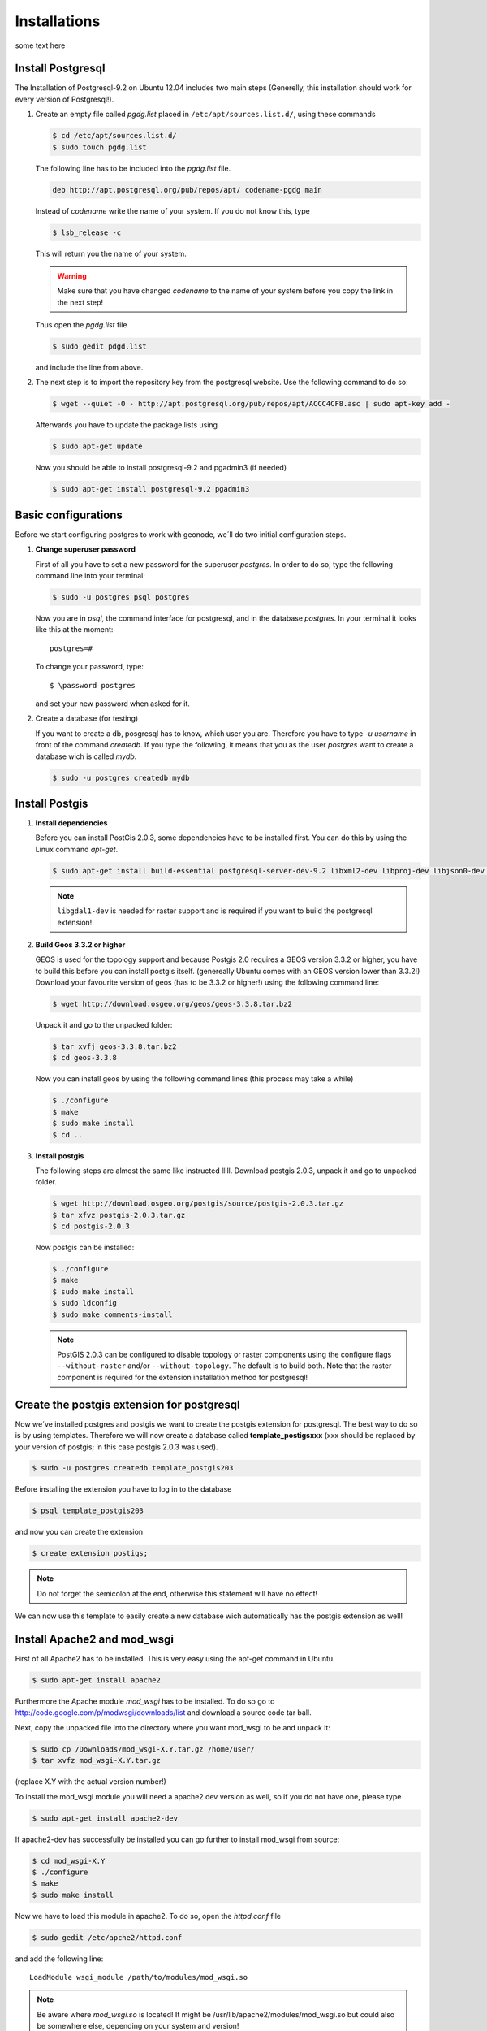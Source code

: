 Installations
=============

some text here

Install Postgresql
------------------

The Installation of Postgresql-9.2 on Ubuntu 12.04 includes two main steps (Generelly, this installation should work for every version of Postgresql!). 

#. Create an empty file called *pgdg.list* placed in ``/etc/apt/sources.list.d/``, using these commands
   
   .. code-block:: console

   	$ cd /etc/apt/sources.list.d/
   	$ sudo touch pgdg.list

   The following line has to be included into the *pgdg.list* file.

   .. code-block:: console

	   deb http://apt.postgresql.org/pub/repos/apt/ codename-pgdg main
	
   Instead of *codename* write the name of your system. If you do not know this, type

   .. code-block:: console

	   $ lsb_release -c

   This will return you the name of your system.

   .. warning:: Make sure that you have changed *codename* to the name of your system before you copy the link in the next step!

   Thus open the *pgdg.list* file 
 
   .. code-block:: console

	   $ sudo gedit pdgd.list
	
   and include the line from above.

#. The next step is to import the repository key from the postgresql website. Use the following command to do so:

   .. code-block:: console

	   $ wget --quiet -O - http://apt.postgresql.org/pub/repos/apt/ACCC4CF8.asc | sudo apt-key add -

   Afterwards you have to update the package lists using

   .. code-block:: console

	   $ sudo apt-get update
	
   Now you should be able to install postgresql-9.2 and pgadmin3 (if needed)

   .. code-block:: console

	   $ sudo apt-get install postgresql-9.2 pgadmin3

Basic configurations
--------------------

Before we start configuring postgres to work with geonode, we´ll do two initial configuration steps.

#. **Change superuser password**

   First of all you have to set a new password for the superuser *postgres*. In order to do so, type the following command line into your terminal:

   .. code-block:: console
   
	   $ sudo -u postgres psql postgres
	
   Now you are in *psql*, the command interface for postgresql, and in the database *postgres*. In your terminal it looks like this at the moment::
   
	   postgres=#

   To change your password, type::

	   $ \password postgres
	
   and set your new password when asked for it.
   
#. Create a database (for testing)

   If you want to create a db, posgresql has to know, which user you are. Therefore you have to type `-u username` in front of the command `createdb`. If you type the following, it means that you as the user *postgres* want to create a database wich is called *mydb*.
   
   .. code-block:: console
   
	$ sudo -u postgres createdb mydb

Install Postgis
---------------

#. **Install dependencies**
   
   Before you can install PostGis 2.0.3, some dependencies have to be installed first. You can do this by using the Linux command *apt-get*. 

   .. code-block:: console

	$ sudo apt-get install build-essential postgresql-server-dev-9.2 libxml2-dev libproj-dev libjson0-dev xsltproc docbook-xsl docbook-mathml libgdal1-dev

   .. note:: ``libgdal1-dev`` is needed for raster support and is required if you want to build the postgresql extension!

#. **Build Geos 3.3.2 or higher**

   GEOS is used for the topology support and because Postgis 2.0 requires a GEOS version 3.3.2 or higher, you have to build this before you can install postgis itself. (genereally Ubuntu comes with an GEOS version lower than 3.3.2!) Download your favourite version of geos (has to be 3.3.2 or higher!) using the following command line:

   .. code-block:: console
   
       $ wget http://download.osgeo.org/geos/geos-3.3.8.tar.bz2

   Unpack it and go to the unpacked folder:

   .. code-block:: console
   
      $ tar xvfj geos-3.3.8.tar.bz2
      $ cd geos-3.3.8

   Now you can install geos by using the following command lines (this process may take a while)

   .. code-block:: console
   
       $ ./configure
       $ make
       $ sudo make install
       $ cd ..


#. **Install postgis**

   The following steps are almost the same like instructed lllll. Download postgis 2.0.3, unpack it and go to unpacked folder.

   .. code-block:: console
   
	   $ wget http://download.osgeo.org/postgis/source/postgis-2.0.3.tar.gz
           $ tar xfvz postgis-2.0.3.tar.gz
           $ cd postgis-2.0.3

   Now postgis can be installed:

   .. code-block:: console
   
	   $ ./configure
           $ make
           $ sudo make install
           $ sudo ldconfig
           $ sudo make comments-install

   .. note:: PostGIS 2.0.3 can be configured to disable topology or raster components using the configure flags ``--without-raster`` and/or ``--without-topology``. The default is to build both. Note that the raster component is required for the extension installation method for postgresql!

Create the postgis extension for postgresql
-------------------------------------------

Now we´ve installed postgres and postgis we want to create the postgis extension for postgresql. The best way to do so is by using templates. Therefore we will now create a database called **template_postigsxxx** (xxx should be replaced by your version of postgis; in this case postgis 2.0.3 was used).

.. code-block:: console
   
	$ sudo -u postgres createdb template_postgis203

Before installing the extension you have to log in to the database

.. code-block:: console
   
	$ psql template_postgis203

and now you can create the extension

.. code-block:: console

	$ create extension postigs;

.. note:: Do not forget the semicolon at the end, otherwise this statement will have no effect!

We can now use this template to easily create a new database wich automatically has the postgis extension as well!


Install Apache2 and mod_wsgi
----------------------------

First of all Apache2 has to be installed. This is very easy using the apt-get command in Ubuntu.

.. code-block:: console

	$ sudo apt-get install apache2
	
Furthermore the Apache module *mod_wsgi* has to be installed. To do so go to http://code.google.com/p/modwsgi/downloads/list and download a source code tar ball.

Next, copy the unpacked file into the directory where you want mod_wsgi to be and unpack it:

.. code-block:: console

	$ sudo cp /Downloads/mod_wsgi-X.Y.tar.gz /home/user/
	$ tar xvfz mod_wsgi-X.Y.tar.gz

(replace X.Y with the actual version number!)

To install the mod_wsgi module you will need a apache2 dev version as well, so if you do not have one, please type

.. code-block:: console

	$ sudo apt-get install apache2-dev

If apache2-dev has successfully be installed you can go further to install mod_wsgi from source:

.. code-block:: console

	$ cd mod_wsgi-X.Y
	$ ./configure
	$ make
	$ sudo make install

Now we have to load this module in apache2. To do so, open the *httpd.conf* file

.. code-block:: console

	$ sudo gedit /etc/apche2/httpd.conf

and add the following line::

	LoadModule wsgi_module /path/to/modules/mod_wsgi.so

.. note:: Be aware where *mod_wsgi.so* is located! It might be /usr/lib/apache2/modules/mod_wsgi.so but could also be somewhere else, depending on your system and version!

After this configuration apache2 has to be reloaded so that the configuration will be considered

.. code-block:: console

	$ sudo service apache2 reload

go back to mod_wsgi folder and run

.. code-block:: console

	$ make clean

To check whether you´ve successfully installed and added mod_wgsi go to ``var/log/apache2`` and open the log file. You should see a line like this::

	mod_wsgi/3.4 Python/2.7.3 configured -- resuming normal operations

Install Tomcat
--------------


#. Download and unpack Tomcat

   Go to http://tomcat.apache.org and get the latest version of tomcat (tar.gz package). To install tomcat go to your folder *Downloads* and unpack the *tar* file.

   .. code-block:: console

	$ cd Downloads
	$ tar xzvf apache-tomcat-7.0.xx.tar.gz

   Copy the unpacked folder to another directory, whereever you want tomcat to be, e.g /myproject/ or /usr/local or even /opt/ (you might have to have root permissions on that)

   .. code-block:: console

	$ sudo cp -r apache-tomcat-7.0.42/ /opt/

#. Setup Environment Variable JAVA_HOME

   In a next step we have to set the environment variable JAVA_HOME, containing the JDK installed directory. To proove whether it is already set, type
   
   .. code-block:: console
   
   	$ echo $JAVA_HOME
   
   If nothing happens, it means that your variable is unset at the moment! Therefore you have to edit the file called *profile.
  
   .. code-block:: console
   
	$ cd /etc
	$ sudo gedit profile
	
   The JAVA_HOME variable is basically the path to your JDK. If your variable is not set, you should now where Java has been installed in your directory and copy the path.
   
   Add the following line to the very end of the file::

	export JAVA_HOME=/path/to/your/JDK
	
	e.g
	
	export JAVA_HOME=/usr/lib/jvm/java-6-openjdk
	
   Now rerun the script and then proove again whether the variable is set or not
   
   .. code-block:: console
   
	$ source /etc/profile
	$ echo $JAVA_HOME
	
#. Configure Tomcat Server

   Tomcat 7 will be running on the port 8080 as default. This can be changed in the server.xml file which can be found in the folder *conf*. Leave the settings as they are at the moment. For more information on the configuration of tomcat visit http:ladida.

    .. todo:: Is this really necessary?
          .# edit the "conf\tomcat-user.xmls"
          to enable the tomcat's manager, paste those lines into the file
         <tomcat-users>
           <role rolename="manager-gui"/>
           <user username="manager" password="xxxx" roles="manager-gui"/>
         </tomcat-users>

#. Start Tomcat Server

   The executable programs and scripts are in the 'bin' directory of Tomcat. So go to your bin folder and run the *catalina.sh* script.

   .. code-block::

	   $ cd /opt/apache-tomcat-7.0.42/bin
	   $ ./catalina.sh run
	
   If that doesn't work for now, try 

   .. code-block::

	   $ sudo chmod uga+x *.sh
	
   at first and then again

   .. code-block::

	   $ sudo ./catalina.sh run
   again!

   .. hint:: You might get an error that ``java/bin`` wasn´t found. If that´s the case, please check again your path to the JDK and again change it in the *profile* file. Don´t forget to rerun the script afterwards!

Now type http://localhost:8080 and http://localhost:8080/examples and you should see the starting page of Tomcat.

.. image:: img/startpage_tomcat.PNG
.. todo:: CREATE THIS IMAGE!

    To shut down tomcat:

    .. code-blocks::

	   $ cd /opt/apache-tomcat-7.0.42/bin
	   $ ./shutdown.sh
	
